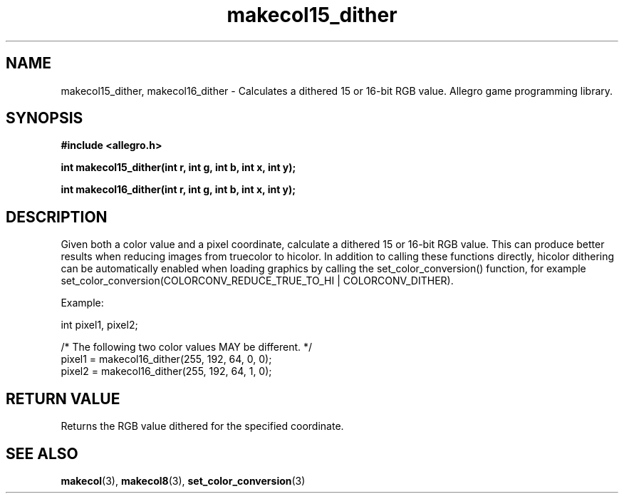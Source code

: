 .\" Generated by the Allegro makedoc utility
.TH makecol15_dither 3 "version 4.4.3" "Allegro" "Allegro manual"
.SH NAME
makecol15_dither, makecol16_dither \- Calculates a dithered 15 or 16-bit RGB value. Allegro game programming library.\&
.SH SYNOPSIS
.B #include <allegro.h>

.sp
.B int makecol15_dither(int r, int g, int b, int x, int y);

.B int makecol16_dither(int r, int g, int b, int x, int y);
.SH DESCRIPTION
Given both a color value and a pixel coordinate, calculate a dithered 15 
or 16-bit RGB value. This can produce better results when reducing images 
from truecolor to hicolor. In addition to calling these functions 
directly, hicolor dithering can be automatically enabled when loading 
graphics by calling the set_color_conversion() function, for example 
set_color_conversion(COLORCONV_REDUCE_TRUE_TO_HI | COLORCONV_DITHER).

Example:

.nf
   int pixel1, pixel2;
   
   /* The following two color values MAY be different. */
   pixel1 = makecol16_dither(255, 192, 64, 0, 0);
   pixel2 = makecol16_dither(255, 192, 64, 1, 0);
.fi
.SH "RETURN VALUE"
Returns the RGB value dithered for the specified coordinate.

.SH SEE ALSO
.BR makecol (3),
.BR makecol8 (3),
.BR set_color_conversion (3)
